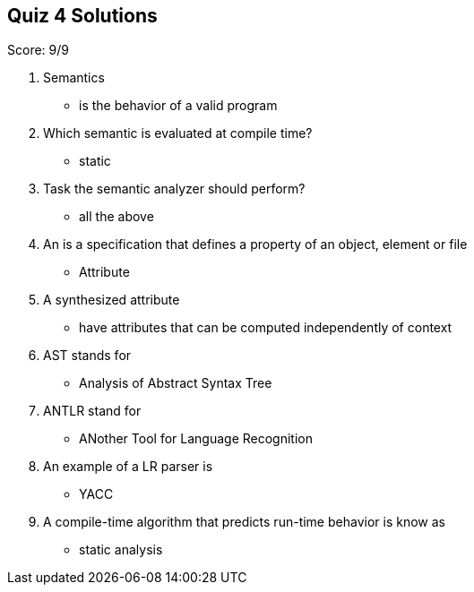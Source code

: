 == Quiz 4 Solutions

Score: 9/9

1. Semantics
** is the behavior of a valid program
2. Which semantic is evaluated at compile time?
** static
3. Task the semantic analyzer should perform?
** all the above
4. An ______ is a specification that defines a property of an object, element or file
** Attribute
5. A synthesized attribute
** have attributes that can be computed independently of context
6. AST stands for
** Analysis of Abstract Syntax Tree
7. ANTLR stand for
** ANother Tool for Language Recognition
8. An example of a LR parser is
** YACC
9. A compile-time algorithm that predicts run-time behavior is know as
** static analysis

